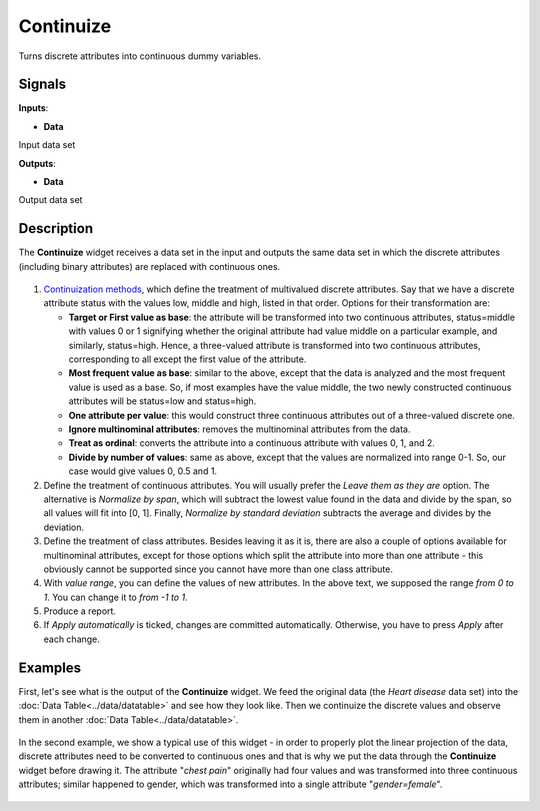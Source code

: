 Continuize
==========

.. figure:: icons/continuize.png

Turns discrete attributes into continuous dummy variables.

Signals
-------

**Inputs**:

-  **Data**

Input data set

**Outputs**:

-  **Data**

Output data set

Description
-----------

The **Continuize** widget receives a data set in the input and outputs the
same data set in which the discrete attributes (including binary attributes)
are replaced with continuous ones.

.. figure:: images/Continuize-stamped.png

1. `Continuization methods <https://en.wikipedia.org/wiki/Continuity_correction>`__, which define the treatment of multivalued discrete attributes. Say that we have a discrete attribute status with the values low, middle and high, listed in that order. Options for their transformation are:  

   - **Target or First value as base**: the attribute will be transformed into two continuous attributes, status=middle with values 0 or 1 signifying whether the original attribute had value middle on a particular example, and similarly, status=high. Hence, a three-valued attribute is transformed into two continuous attributes, corresponding to all except the first value of the attribute.
   - **Most frequent value as base**: similar to the above, except that the data is analyzed and the most frequent value is used as a base. So, if most examples have the value middle, the two newly constructed continuous attributes will be status=low and status=high.
   - **One attribute per value**: this would construct three continuous attributes out of a three-valued discrete one.
   - **Ignore multinominal attributes**: removes the multinominal attributes from the data.
   - **Treat as ordinal**: converts the attribute into a continuous attribute with values 0, 1, and 2.
   - **Divide by number of values**: same as above, except that the values are normalized into range 0-1. So, our case would give values 0, 0.5 and 1.

2. Define the treatment of continuous attributes. You will usually
   prefer the *Leave them as they are* option. The alternative is *Normalize by
   span*, which will subtract the lowest value found in the data and
   divide by the span, so all values will fit into [0, 1]. Finally,
   *Normalize by standard deviation* subtracts the average and divides by the
   deviation.
3. Define the treatment of class attributes. Besides leaving it as it
   is, there are also a couple of options available for
   multinominal attributes, except for those options which split the
   attribute into more than one attribute - this obviously cannot be
   supported since you cannot have more than one class attribute.
4. With *value range*, you can define the values of new attributes.
   In the above text, we supposed the range *from 0 to 1*. You can change
   it to *from -1 to 1*.
5. Produce a report. 
6. If *Apply automatically* is ticked, changes are committed automatically.
   Otherwise, you have to press *Apply* after each change.

Examples
--------

First, let's see what is the output of the **Continuize** widget. We feed the
original data (the *Heart disease* data set) into the :doc:`Data Table<../data/datatable>` and see how they look like. Then
we continuize the discrete values and observe them in another :doc:`Data
Table<../data/datatable>`.

.. figure:: images/Continuize-Example1.png 

In the second example, we show a typical use of this widget - in order to
properly plot the linear projection of the data, discrete attributes need to
be converted to continuous ones and that is why we put the data through the
**Continuize** widget before drawing it. The attribute "*chest pain*"
originally had four values and was transformed into three continuous
attributes; similar happened to gender, which was transformed into a
single attribute "*gender=female*". 

.. figure:: images/Continuize-Example2.png
